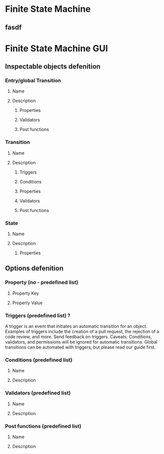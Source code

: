 * Finite State Machine
** fasdf

* Finite State Machine GUI
** Inspectable objects defenition
*** Entry/global Transition
**** Name
**** Description
***** Properties
***** Validators
***** Post functions
*** Transition
**** Name
**** Description
***** Triggers
***** Conditions
***** Properties
***** Validators
***** Post functions
*** State
**** Name
**** Description
***** Properties
** Options defenition
*** Property (no - predefined list)
**** Property Key
**** Property Value
*** Triggers (predefined list) ?
    A trigger is an event that initiates an automatic transition for an object. Examples of triggers include the creation of a pull request, the rejection of a code review, and more. Send feedback on triggers.
    Caveats: Conditions, validators, and permissions will be ignored for automatic transitions. Global transitions can be automated with triggers, but please read our guide first.
*** Conditions (predefined list)
**** Name
**** Description
*** Validators (predefined list)
**** Name
**** Description
*** Post functions (predefined list)
**** Name
**** Description
